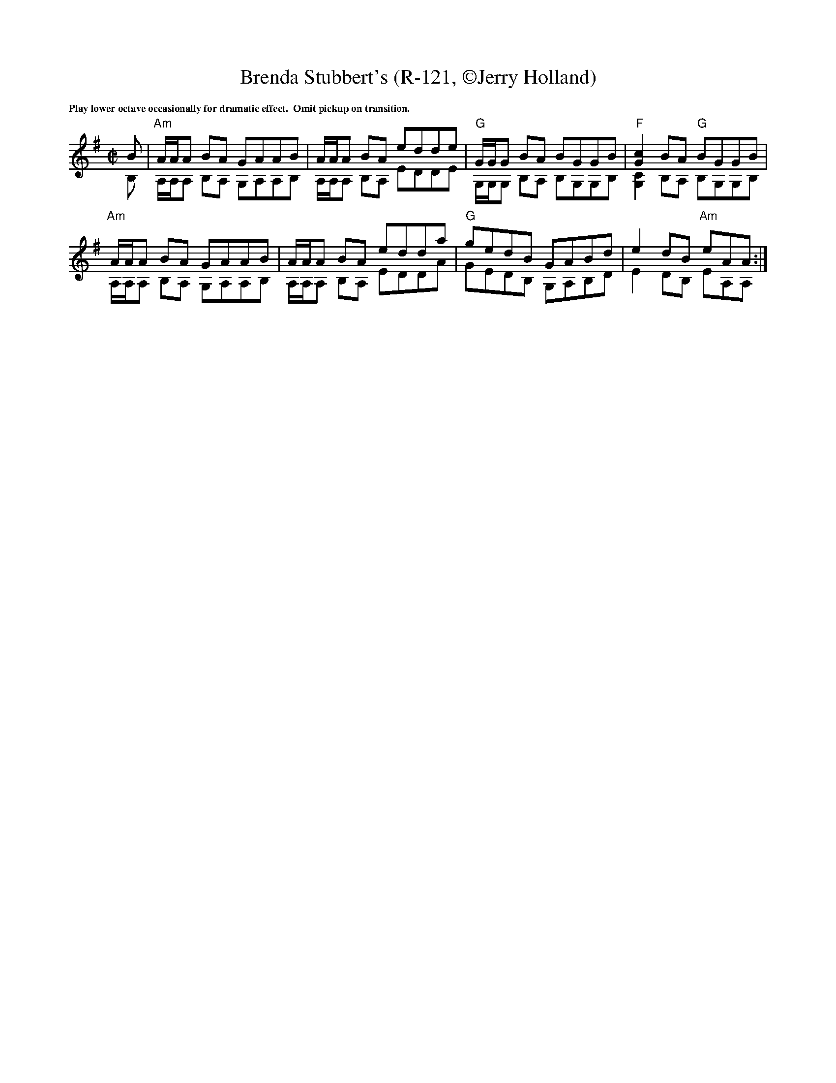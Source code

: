 X:4
T: Brenda Stubbert's (R-121, \251Jerry Holland)
I: Brenda Stubbert's	R-121	A Dor	reel
M: C|
R: Reel
K: ADor
%%textfont Times-Bold 10
%%text Play lower octave occasionally for dramatic effect.  Omit pickup on transition.
%%staves (1 2)
V:1 up
B|"Am"A/A/A BA GAAB| A/A/A BA edde| "G"G/G/G BA BGGB| "F"[c2G2]BA "G"BGGB|
  "Am"A/A/A BA GAAB| A/A/A BA edda| "G"gedB GABd| e2dB "Am"eAA:|
V:2
B,|A,/2A,/2A, B,A, G,A,A,B,| A,/2A,/2A, B,A, EDDE| G,/2G,/2G, B,A, B,G,G,B,| [C2G,2]B,A, B,G,G,B,|
   A,/2A,/2A, B,A, G,A,A,B,| A,/2A,/2A, B,A, EDDA| GEDB, G,A,B,D| E2DB, EA,A,:|
